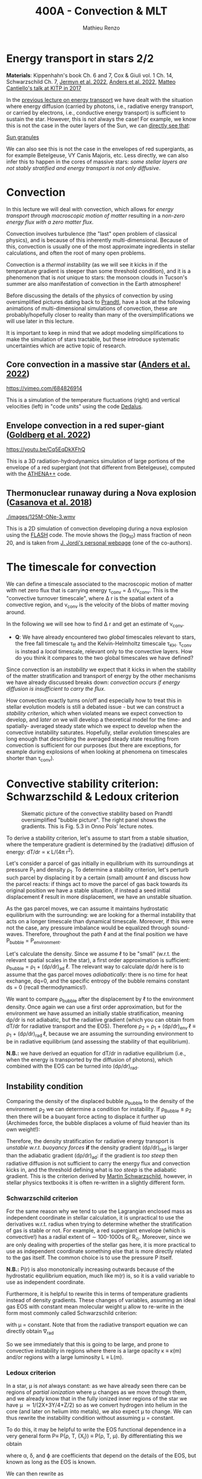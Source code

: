 #+Title: 400A - Convection & MLT
#+author: Mathieu Renzo
#+email: mrenzo@arizona.edu

* Energy transport in stars 2/2
*Materials*: Kippenhahn's book Ch. 6 and 7, Cox & Giuli vol. 1 Ch. 14,
 Schwarzschild Ch. 7, [[https://ui.adsabs.harvard.edu/abs/2022ApJS..262...19J/abstract][Jermyn et al. 2022]], [[https://ui.adsabs.harvard.edu/abs/2022ApJ...926..169A/abstract][Anders et al. 2022]], [[http://online.kitp.ucsb.edu/online/stars17/cantiello2][Matteo
 Cantiello's talk at KITP in 2017]]

In the [[./notes-lecture-ETransport.org][previous lecture on energy transport]] we have dealt with the
situation where energy diffusion (carried by photons, i.e., radiative
energy transport, or carried by electrons, i.e., conductive energy
transport) is sufficient to sustain the star. However, this is /not/
always the case! For example, we know this is not the case in the
outer layers of the Sun, we can [[https://apod.nasa.gov/apod/ap200203.html][directly see that]]:

[[https://youtu.be/CCzl0quTDHw?si=RUwZfN5SrO1abD1Y][Sun granules]]

We can also see this is not the case in the envelopes of red
supergiants, as for example Betelgeuse, VY Canis Majoris, etc. Less
directly, we can also infer this to happen in the cores of massive
stars: /some stellar layers are not stably stratified and energy
transport is not only diffusive/.

* Convection

In this lecture we will deal with convection, which allows for /energy
transport through macroscopic motion of matter/ resulting in a
/non-zero energy flux with a zero matter flux/.

Convection involves turbulence (the "last" open problem of classical
physics), and is because of this inherently multi-dimensional. Because
of this, convection is usually one of the most approximate ingredients
in stellar calculations, and often the root of many open problems.

Convection is a /thermal/ instability (as we will see it kicks in if the
temperature gradient is steeper than some threshold condition), and it
is a phenomenon that is /not/ unique to stars: the monsoon clouds in
Tucson's summer are also manifestation of convection in the Earth
atmosphere!

Before discussing the details of the physics of convection by using
oversimplified pictures dating back to [[https://en.wikipedia.org/wiki/Ludwig_Prandtl][Prandtl]], have a look at the
following animations of multi-dimensional simulations of convection,
these are probably/hopefully closer to reality than many of the
oversimplifications we will use later in this lecture.

It is important to keep in mind that we adopt modeling simplifications
to make the simulation of stars tractable, but these introduce
systematic uncertainties which are active topic of research.

** Core convection in a massive star ([[https://ui.adsabs.harvard.edu/abs/2022ApJ...926..169A/abstract][Anders et al. 2022]])

  [[https://vimeo.com/684826914]]

  This is a simulation of the temperature fluctuations (right) and
  vertical velocities (left) in "code units" using the code [[https://github.com/DedalusProject/dedalus][Dedalus]].

** Envelope convection in a red super-giant ([[https://ui.adsabs.harvard.edu/abs/2022ApJ...929..156G/abstract][Goldberg et al. 2022]])

 [[https://youtu.be/Cq5EqDkXFhQ]]

 This is a 3D radiation-hydrodynamics simulation of large portions of
 the envelope of a red supergiant (not that different from
 Betelgeuse), computed with the [[https://www.athena-astro.app/][ATHENA++]] code.

** Thermonuclear runaway during a Nova explosion ([[https://ui.adsabs.harvard.edu/abs/2018A%26A...619A.121C/abstract][Casanova et al. 2018]])

 [[./images/125M-ONe-3.wmv]]

 This is a 2D simulation of convection developing during a nova
 explosion using the [[https://flash.rochester.edu/site/][FLASH]] code. The movie shows the (log_{10}) mass
 fraction of neon 20, and is taken from [[http://www.fen.upc.edu/users/jjose/][J. Jordi's personal webpage]]
 (one of the co-authors).

* The timescale for convection

We can define a timescale associated to the macroscopic motion of
matter with net zero flux that is carrying energy \tau_{conv} = \Delta r/v_{conv}.
This is the "convective turnover timescale", where \Delta r is the spatial
extent of a convective region, and v_{conv} is the velocity of the blobs
of matter moving around.

In the following we will see how to find \Delta r and get an estimate of
v_{conv}.

:Question:
- *Q*: We have already encountered two /global/ timescales relevant to
  stars, the free fall timescale \tau_{ff} and the Kelvin-Helmholtz
  timescale \tau_{KH}. \tau_{conv} is instead a /local/ timescale, relevant only
  to the convective layers. How do you think it compares to the two
  global timescales we have defined?
:end:

Since convection is an /instability/ we expect that it kicks in when the
stability of the matter stratification and transport of energy by the
other mechanisms we have already discussed breaks down: /convection
occurs if energy diffusion is insufficient to carry the flux/.

How convection exactly turns on/off and especially how to treat this
in stellar evolution models is still a debated issue - but we can
construct a [[*Convective stability criterion: Schwarzschild & Ledoux criterion][stability criterion]], which when violated means we expect
convection to develop, and [[*Mixing length theory][later on]] we will develop a theoretical
model for the time- and spatially- averaged steady state which we
expect to develop when the convective instability saturates.
Hopefully, stellar /evolution/ timescales are long enough that
describing the averaged steady state resulting from convection is
sufficient for our purposes (but there are exceptions, for example
during explosions of when looking at phenomena on timescales shorter
than \tau_{conv}).

* Convective stability criterion: Schwarzschild & Ledoux criterion

#+CAPTION: Skematic picture of the convective stability based on Prandtl oversimplified "bubble picture". The right panel shows the gradients. This is Fig. 5.3 in Onno Pols' lecture notes.
#+ATTR_HTML: :width 100%
[[./images/conv_blobs.png]]

To derive a stability criterion, let's assume to start from a stable
situation, where the temperature gradient is determined by the
(radiative) diffusion of energy: dT/dr \propto \kappa L/(4\pi r^{2}).

Let's consider a parcel of gas initially in equilibrium with its
surroundings at pressure P_{1} and density \rho_{1}. To determine a stability
criterion, let's perturb such parcel by displacing it by a certain
(small) amount \ell and discuss how the parcel reacts: if things act to
move the parcel of gas back towards its original position we have a
stable situation, if instead a seed initial displacement \ell result in
more displacement, we have an unstable situation.

As the gas parcel moves, we can assume it maintains hydrostatic
equilibrium with the surrounding: we are looking for a thermal
instability that acts on a longer timescale than dynamical timescale.
Moreover, if this were not the case, any pressure imbalance would be
equalized through sound-waves. Therefore, throughout the path \ell and at
the final position we have P_{bubble} = P_{environment}.

Let's calculate the density. Since we assume \ell to be "small" (w.r.t.
the relevant spatial scales in the star), a first order approximation
is sufficient: \rho_{bubble} = \rho_{1} + (d\rho/dr)_{ad} \ell. The relevant way to calculate
d\rho/dr here is to assume that the gas parcel moves /adiabatically/: there
is no time for heat exchange, dq=0, and the specific entropy of the
bubble remains constant ds = 0 (recall thermodynamics!).

We want to compare \rho_{bubble} after the displacement by \ell to the
environment density. Once again we can use a first order
approximation, but for the environment we have assumed an initially
stable stratification, meaning d\rho/dr is not adiabatic, but the
radiative gradient (which you can obtain from dT/dr for radiative
transport and the EOS). Therefore \rho_{2} = \rho_{1} + (d\rho/dr)_{env }\ell \equiv
\rho_{1} + (d\rho/dr)_{rad }\ell, because we are assuming the surrounding
environment to be in radiative equilibrium (and assessing the
stability of that equilibrium).

*N.B.:* we have derived an equation for dT/dr in radiative equilibrium
(i.e., when the energy is transported by the diffusion of photons),
which combined with the EOS can be turned into (d\rho/dr)_{rad}.


** Instability condition
Comparing the density of the displaced bubble \rho_{bubble} to the density of the
environment \rho_{2} we can determine a condition for instability. If
\rho_{Bubble} \leq \rho_{2} then there will be a buoyant force acting to
displace it further up (Archimedes force, the bubble displaces a
volume of fluid heavier than its own weight!):


#+begin_latex
\begin{equation}\label{eq:instability_crit}
\mathrm{Instability\ if:} \ \rho_\mathrm{Bubble} \leq \rho_{2}  \Rightarrow
\left(\frac{d\rho}{dr}\right)_\mathrm{ad} \leq
\left(\frac{d\rho}{dr}\right)_\mathrm{env} \equiv \left(\frac{d\rho}{dr}\right)_\mathrm{rad} \ \ .
\end{equation}
#+end_latex

Therefore, the density stratification for radiative energy transport
is /unstable w.r.t. buoyancy forces/ *if* the density gradient (d\rho/dr)_{rad}
is larger than the adiabatic gradient (d\rho/dr)_{ad}: if the gradient is
/too steep/ then radiative diffusion is not sufficient to carry the
energy flux and convection kicks in, and the threshold defining what
is /too steep/ is the adiabatic gradient. This is the criterion derived
by [[https://en.wikipedia.org/wiki/Martin_Schwarzschild][Martin Schwarzschild]], however, in stellar physics textbooks it is
often re-written in a slightly different form.

*** Schwarzschild criterion

For the same reason why we tend to use the Lagrangian enclosed mass as
independent coordinate in stellar calculation, it is unpractical to
use the derivatives w.r.t. radius when trying to determine whether the
stratification of gas is stable or not. For example, a red supergiant
envelope (which is convective!) has a radial extent of \sim 100-1000s of
R_{\odot}. Moreover, since we are only dealing with properties of the
stellar gas here, it is more practical to use as independent
coordinate something else that is more directly related to the gas
itself. The common choice is to use the pressure P itself.

*N.B.:* P(r) is also monotonically increasing outwards because of the
hydrostatic equilibrium equation, much like m(r) is, so it is a valid
variable to use as independent coordinate.

Furthermore, it is helpful to rewrite this in terms of temperature
gradients instead of density gradients. These changes of variables,
assuming an ideal gas EOS with constant mean molecular weight \mu allow
to re-write \ref{eq:instability_crit} in the form most commonly called
Schwarzschild criterion:

#+begin_latex
\begin{equation}\label{eq:schwarzschild_crit}
\mathrm{Instability\ if:} \ \frac{\partial \log(T)}{\partial \log(P)}_\mathrm{rad} = \nabla_\mathrm{rad} > \frac{\partial \log(T)}{\partial \log(P)}_\mathrm{ad} = \nabla_\mathrm{ad} \ \ ,
\end{equation}
#+end_latex
with \mu = constant. Note that from the radiative transport equation we
can directly obtain \nabla_{rad}

#+begin_latex
\begin{equation}\label{eq:nabla_rad}
\nabla_\mathrm{rad} = \frac{3\kappa L P}{64\pi G m \sigma T^{4}} \propto \kappa L\ \ ,
\end{equation}
#+end_latex

So we see immediately that this is going to be large, and prone to
convective instability in regions where there is a large opacity \kappa \equiv
\kappa(m) and/or regions with a large luminosity L \equiv L(m).

*** Ledoux criterion
In a star, \mu is /not/ always constant: as we have already seen there can
be regions of /partial ionization/ where \mu changes as we move through
them, and we already know that in the fully ionized inner regions of
the star we have \mu \simeq 1/(2X+3Y/4+Z/2) so as we convert hydrogen into
helium in the core (and later on helium into metals), we also expect \mu
to change. We can thus rewrite the instability condition
\ref{eq:instability_crit} without assuming \mu = constant.

To do this, it may be helpful to write the EOS functional dependence
in a very general form P\equiv P(\rho, T, {X_{i}}) \equiv P(\rho, T, \mu). By
differentiating this we obtain

#+begin_latex
\begin{equation}
\frac{d\rho}{\rho} = \alpha \frac{dP}{P} -\delta \frac{dT}{T} +\varphi \frac{d\mu}{\mu} \ \ ,
\end{equation}
#+end_latex
where \alpha, \delta, and \varphi are coefficients that depend on the details of the
EOS, but known as long as the EOS is known.

We can then rewrite \ref{eq:instability_crit} as

#+begin_latex
\begin{equation}\label{eq:ledoux_crit}
\mathrm{Instability\ if:} \nabla_\mathrm{rad} \geq \nabla_\mathrm{ad} + \frac{\varphi}{\delta} \nabla_{\mu} \ \ ,
\end{equation}
#+end_latex
with \nabla_{\mu} = \partial log(\mu)/\partial\log(P). Eq.
\ref{eq:ledoux_crit} is usually referred to as the Ledoux criterion
([[https://ui.adsabs.harvard.edu/abs/1947ApJ...105..305L/abstract][Ledoux 1947]]).

*** Secular mixing processes: semiconvection and thermohaline mixing
For stellar layers that are stable according to the Ledoux criterion
but unstable according to the Schwarzschild criterion as we have
defined them above, that is

#+begin_latex
\begin{equation}\label{eq:semiconv_crit}
\nabla_\mathrm{ad} \le \nabla_\mathrm{rad}  \leq \nabla_\mathrm{ad} + \frac{\varphi}{\delta} \nabla_{\mu} \ \ ,
\end{equation}
#+end_latex

the chemical potential gradient acts as a stabilizing force. There
will /not/ be a full blown instability, but rather, in the approximate
toy model we have used to derive the instability criterion, the gas
parcels will experience small oscillations where the \mu gradient acts
as a damping force. This is the so called *semiconvection*.

Viceversa, if a layer is Schwarzschild stable but Ledoux unstable:

#+begin_latex
\begin{equation}\label{eq:thermohaline_crit}
\nabla_{_}\mathrm{ad} + \frac{\varphi}{\delta} \nabla_{\mu} \le \nabla_\mathrm{rad}  \leq \nabla_\mathrm{ad} \ \ ,
\end{equation}
#+end_latex
then the mean molecular weight gradient acts to /destabilize/ the layer.
In this case, in our simplistic picture, a blob of gas will slowly
start slowly moving because of \nabla_{\mu} but there will be no restoring forces,
and we obtain the so called *thermohaline mixing* or *double diffusion
instability*. The name double diffusion comes from the fact that for
the gas parcel to move it has to diffuse thermal energy to its
environment (which otherwise would stabilize it), as its different
chemical composition also diffuses. This leads to the formation of
long "fingers", as you can [[https://www.stellarphysics.org/thermohaline-mixing][prove in a kitchen experiment]]:

#+CAPTION: Double-diffusive fingers in hot salty water on top of cold fresh water. Credits: M. Cantiello
#+ATTR_HTML: :width 40%

[[./images/thermohaline.jpg]]

The thermohaline mixing is obviously not only a stellar phenomenon: it
can occur for example in the sea close to the equator, where the
surface is heated by the Sun and evaporates faster, leading to a layer
with hotter and saltier water (higher \mu) on top of colder and less
salty water below.

An example where it occurs in stars are accretors in binaries which
may receive helium enriched material from the outer layers of the core
of the donor star, putting helium rich higher \mu gas on top of the lower \mu
envelope.

*** Which instability criterion should one use?
Naively, one may think that the Ledoux convection is more physically
accurate, since it requires one less hypothesis (which we know to not
always be correct inside a star). This is generally true.

However, when calculating stellar models what we are interested in is
the long-term evolution of the star: as you can see from the
thermohaline mixing figure above, this is not a 1D process (the
"fingers" end with "mushrooms"), and we typically care about
timescales very long compared to the timescales for these processes.
These are in fact /thermal/ processes and their timescales are
proportional to the /local/ thermal timescale, which as we have already
seen is generally short compared to the evolutionary timescale.

Especially for convection in the stellar cores (where we will see
energy is generated, therefore L can be very large, especially in
massive stars and drive convection), convection may flatten the \mu
gradient on a timescale short compared to the main sequence lifetime,
therefore erasing the ingredient that differentiates the two (see for
instance [[https://ui.adsabs.harvard.edu/abs/2022ApJ...926..169A/abstract][Anders et al. 2022]]). This is an active topic of debate in the
recent literature!



* Mixing length theory

** Chemical mixing

** Convective velocity vs. thermal velocity

* Limitations of MLT

** Convective boundary mixing (a.k.a. "overshooting")

** Time-dependence

** Efficiency of semiconvection/thermohaline mixing
The processes we have discussed are all inherently multi-dimensional.
Therefore, in their 1D formulation necessary to have stellar structure
and evolution models, we introduce free parameters, such as \alpha_{MLT}
discussed above.

This is also true for thermohaline mixing and semiconvection, each
coming with their poorly known efficiency parameter. Furthermore, we
need to better understand how these mixing processes in the star
interact with each other, with rotation, magnetic fields, etc. Entire
conferences are being dedicated to these topics, e.g. [[https://www.kitp.ucsb.edu/activities/transtar21][KITP "Probes of
transport in stars"]]!
